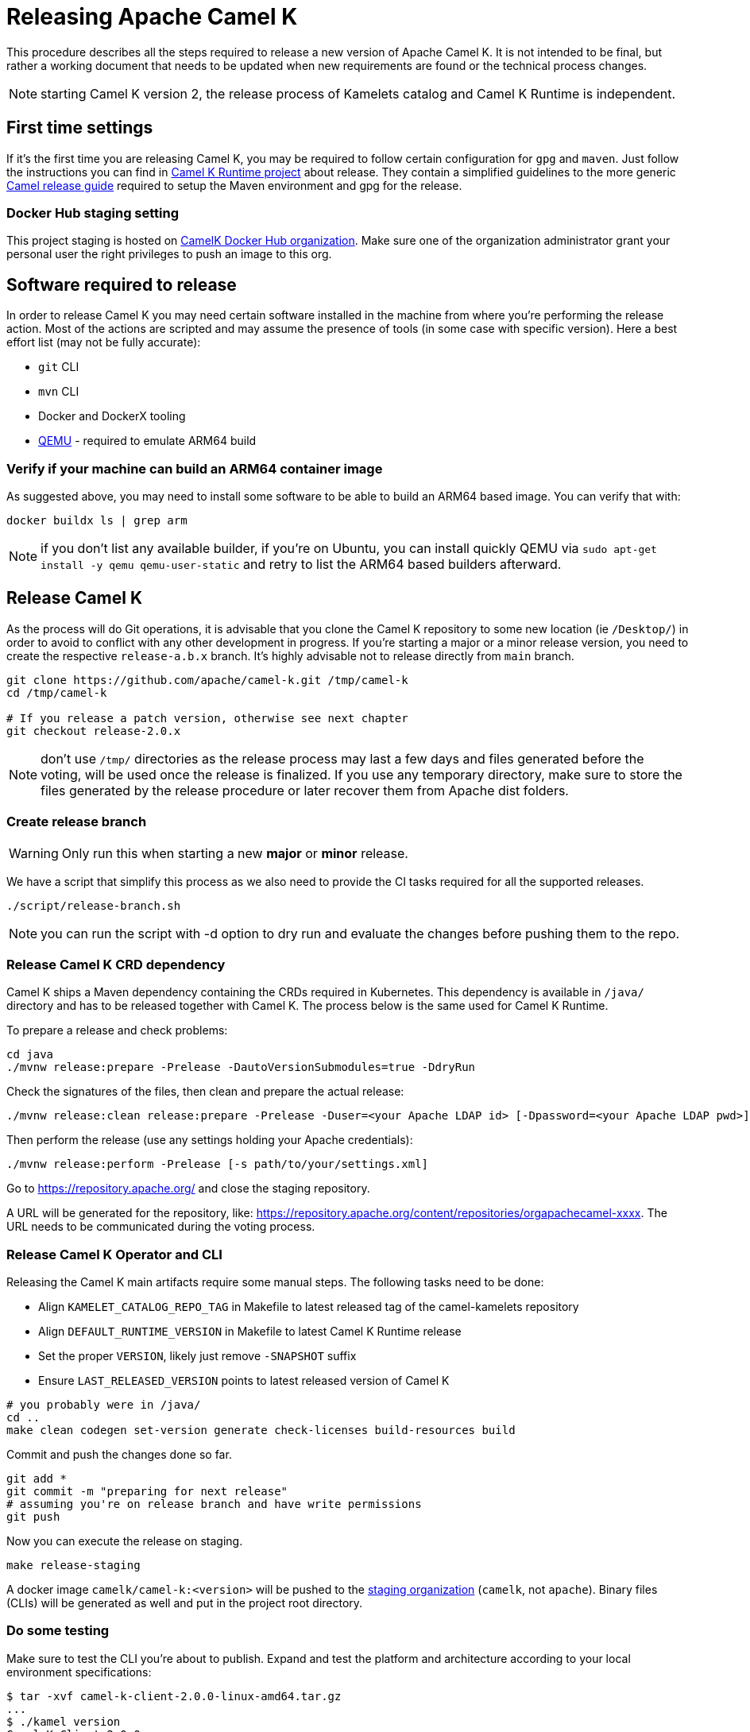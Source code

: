 
= Releasing Apache Camel K

This procedure describes all the steps required to release a new version of Apache Camel K.
It is not intended to be final, but rather a working document that needs to be updated when new requirements are found or
the technical process changes.

NOTE: starting Camel K version 2, the release process of Kamelets catalog and Camel K Runtime is independent.

[[releasing-settings]]
== First time settings

If it's the first time you are releasing Camel K, you may be required to follow certain configuration for `gpg` and `maven`. Just follow the instructions you can find in https://github.com/apache/camel-k-runtime[Camel K Runtime project] about release. They contain a simplified guidelines to the more generic https://github.com/apache/camel/blob/main/docs/user-manual/modules/ROOT/pages/release-guide.adoc[Camel release guide] required to setup the Maven environment and gpg for the release.

=== Docker Hub staging setting

This project staging is hosted on https://hub.docker.com/orgs/camelk/repositories[CamelK Docker Hub organization]. Make sure one of the organization administrator grant your personal user the right privileges to push an image to this org.

[[releasing-software]]
== Software required to release

In order to release Camel K you may need certain software installed in the machine from where you're performing the release action. Most of the actions are scripted and may assume the presence of tools (in some case with specific version). Here a best effort list (may not be fully accurate):

* `git` CLI
* `mvn` CLI
* Docker and DockerX tooling
* https://www.qemu.org/[QEMU] - required to emulate ARM64 build

[[arm64-verify]]
=== Verify if your machine can build an ARM64 container image

As suggested above, you may need to install some software to be able to build an ARM64 based image. You can verify that with:

```
docker buildx ls | grep arm
```

NOTE: if you don't list any available builder, if you're on Ubuntu, you can install quickly QEMU via `sudo apt-get install -y qemu qemu-user-static` and retry to list the ARM64 based builders afterward.

[[releasing-camel-k]]
== Release Camel K

As the process will do Git operations, it is advisable that you clone the Camel K repository to some new location (ie `/Desktop/`) in order to avoid to conflict with any other development in progress. If you’re starting a major or a minor release version, you need to create the respective `release-a.b.x` branch. It’s highly advisable not to release directly from `main` branch.

```
git clone https://github.com/apache/camel-k.git /tmp/camel-k
cd /tmp/camel-k

# If you release a patch version, otherwise see next chapter
git checkout release-2.0.x
```

NOTE: don't use `/tmp/` directories as the release process may last a few days and files generated before the voting, will be used once the release is finalized. If you use any temporary directory, make sure to store the files generated by the release procedure or later recover them from Apache dist folders.

=== Create release branch

WARNING: Only run this when starting a new **major** or **minor** release.

We have a script that simplify this process as we also need to provide the CI tasks required for all the supported releases.

```
./script/release-branch.sh
```

NOTE: you can run the script with -d option to dry run and evaluate the changes before pushing them to the repo.

[[releasing-camel-k-crds]]
=== Release Camel K CRD dependency

Camel K ships a Maven dependency containing the CRDs required in Kubernetes. This dependency is available in `/java/` directory and has to be released together with Camel K. The process below is the same used for Camel K Runtime.

To prepare a release and check problems:
```
cd java
./mvnw release:prepare -Prelease -DautoVersionSubmodules=true -DdryRun
```

Check the signatures of the files, then clean and prepare the actual release:

```
./mvnw release:clean release:prepare -Prelease -Duser=<your Apache LDAP id> [-Dpassword=<your Apache LDAP pwd>] -Darguments=-DskipTests -DautoVersionSubmodules=true
```

Then perform the release (use any settings holding your Apache credentials):

```
./mvnw release:perform -Prelease [-s path/to/your/settings.xml]
```

Go to https://repository.apache.org/ and close the staging repository.

A URL will be generated for the repository, like: https://repository.apache.org/content/repositories/orgapachecamel-xxxx. The URL needs to be communicated during the voting process.

[[release-camel-k-operator]]
=== Release Camel K Operator and CLI

Releasing the Camel K main artifacts require some manual steps. The following tasks need to be done:

- Align `KAMELET_CATALOG_REPO_TAG` in Makefile to latest released tag of the camel-kamelets repository
- Align `DEFAULT_RUNTIME_VERSION` in Makefile to latest Camel K Runtime release
- Set the proper `VERSION`, likely just remove `-SNAPSHOT` suffix
- Ensure `LAST_RELEASED_VERSION` points to latest released version of Camel K

```
# you probably were in /java/
cd ..
make clean codegen set-version generate check-licenses build-resources build
```

Commit and push the changes done so far.

```
git add *
git commit -m "preparing for next release"
# assuming you're on release branch and have write permissions
git push
```

Now you can execute the release on staging.

```
make release-staging
```
A docker image `camelk/camel-k:<version>` will be pushed to the https://hub.docker.com/r/camelk/camel-k/tags[staging organization] (`camelk`, not `apache`). Binary files (CLIs) will be generated as well and put in the project root directory.

[[testing]]
=== Do some testing

Make sure to test the CLI you're about to publish. Expand and test the platform and architecture according to your local environment specifications:

```
$ tar -xvf camel-k-client-2.0.0-linux-amd64.tar.gz
...
$ ./kamel version
Camel K Client 2.0.0
```

If the version retrieved is the one expected you can run an installation procedure

```
$ ./kamel install --operator-image=camelk/camel-k:$CAMEL_K_VERSION
```

Make some test and if all is in order, you can upload the sources and CLIs to the dist/dev repository in ASF the staged artifacts, in order to link them in the release vote communication.

```
cd release-utils/scripts/
./upload-source.sh <released_version> <released_version>
```

Check that all resources have been correctly uploaded to https://dist.apache.org/repos/dist/dev/camel/camel-k/<released_version>/ directory.

[[voting]]
== Voting

An email should be sent to dev@camel.apache.org asking to test the staged artifacts. Voting will be left open for at least 72 hours. Use any previous voting email as a template.

[[finalizing]]
== Finalizing the release

After the voting is complete with success, the artifacts can be released.

Republish docker image in the Apache org on Docker Hub:

```
# assuming logged in to docker hub
docker pull camelk/camel-k:$VERSION
docker tag camelk/camel-k:$VERSION apache/camel-k:$VERSION
docker push apache/camel-k:$VERSION
# push any other supported architecture (ie, arm64)
docker pull camelk/camel-k:$VERSION-arm64
docker tag camelk/camel-k:$VERSION-arm64 apache/camel-k:$VERSION-arm64
docker push apache/camel-k:$VERSION-arm64
```

Release the staging repository at: https://repository.apache.org (Camel K CRD dependency).
Artifacts committed on https://dist.apache.org/repos/dist/dev/ before the voting process need to be copied to the Apache dist repository on: https://dist.apache.org/repos/dist/release/camel.

```
cd release-utils/scripts/
./promote-release.sh <released_version>
```

Wait for maven mirrors to sync the new artifacts. This can take more than 1 hour sometimes.

=== Github release
You can start a release from the tag created in the previous steps (ie, `v2.1.0`). You can use the automatic release note generator, making sure to select the previous stable release. You need to manually add the CLI files and the CRDs dependency created in the previous steps. Select it as latest stable release and finalize the process.

Before announcing the release, perform a simple test to verify that everything is in place (running a "Hello World" integration
after an installation done with a simple `kamel install`). Do a simple final test.

The release can be now announced to dev@camel.apache.org and users@camel.apache.org ideally accompanied by a blog post to explain what's new. A PMC member with access to the @ApacheCamel former Twitter account should announce the release on former Twitter as well.

[[post-release]]
== Post Release

[[documentation]]
== Documentation updates

The version of Camel K and the main related dependencies are scraped automatically in a Github Action. You only need to provide the LTS parameter in the related `release` branch, when the release is marked as LTS (such as in https://github.com/apache/camel-k/blob/f15124949e43bb859d07f555b9e510956d6ed823/docs/antora.yml#L30)

After the vote has passed you should update camel-website project:

1. update the https://github.com/apache/camel-website/blob/main/antora-playbook-snippets/antora-playbook.yml[camel-website `antora-playbook.yml` `content.sources` section] for camel-k to use the newly released versions, replacing the previous released version or any unsupported version.
1. create an entry in the release section of Camel website project: https://github.com/apache/camel-website/tree/main/content/releases/k - you can use any previous document as a reference.
1. provide a blog post announcing the release

NOTE: the milestone is the github project milestone ID used to track the release.

=== Operator Hub

The https://github.com/k8s-operatorhub/community-operators/[OperatorHub] downstream channel should be synced to publish the latest version
of Camel K, so that it can be easily installed on platforms that support Operator Hub.

The https://github.com/redhat-openshift-ecosystem/community-operators-prod/[Embedded OperatorHub in OpenShift and OKD] downstream channel should be synced to publish the latest version
of Camel K, so that it can be easily installed on OpenShift and OKD.

You can create the bundle using the `make bundle` command.

Once `make bundle` has been executed, you can run:

```
./script/prepare-operators.sh <version_just_released>
```

You'll get two different folders in the bundle folder
- k8s-operators
- openshift-ecosystem

In both the directories you'll have a folder with the version number specified in the command line.

The content of these folders is exactly what you need as base to create a PR for https://github.com/k8s-operatorhub/community-operators/[OperatorHub] and https://github.com/redhat-openshift-ecosystem/community-operators-prod/[Embedded OperatorHub in OpenShift and OKD].

=== Helm

An helm chart must be generated with the new version.

First update the chart version in the `Chart.yaml` file under the `/helm` section, setting a new chart release.

From the main branch:

```
./script/set_version.sh <released-version>
make release-helm
```

Commit to the `main` branch the tar.gz file and the updated index that have been generated in `/docs/charts` and the updated `Chart.yaml`.

NOTE: if you're releasing from a release branch, then, you need to generate the Helm chart in the specific release branch, and later manually commit the chart in `main` branch accordingly.

Wait for them to be available on https://hub.helm.sh/.

=== Homebrew

The https://brew.sh/[HomeBrew] formula for _kamel_ must be synced to download and build the latest version of https://github.com/apache/camel-k[Camel K], so it can be easily installed on _macOs_ and _Linux_ platforms.

NOTE: it seems it exist an automatic process in charge to update Brew formula as soon as there is a release. Check it out if after the release, https://github.com/Homebrew/homebrew-core/pulls?q=is%3Apr+kamel+is%3Aclosed[a pull request with the new version for kamel] is automatically done.

==== Manual procedure

If the automatic procedure does not start, the content of https://github.com/Homebrew/homebrew-core/blob/master/Formula/k/kamel.rb[kamel.rb] _(the package definition)_ should be updated to point the latest release of https://github.com/apache/camel-k[Camel K]. This is something done using `brew` CLI and providing a `HOMEBREW_GITHUB_API_TOKEN` env variable to contain `gists`, `repo` and `workflow` grants [1]. Once these are set, you need to run:
```
brew tap homebrew/core
brew bump-formula-pr --strict kamel --version=<x.y.z>
```
The previous script should create a PR on behalf of your Github account with the required changes to update the formula.

NOTE: be patient, it can take a little time to update the formula.

[1] https://github.com/settings/tokens/new?scopes=gist,repo,workflow&description=Homebrew

=== Bump to next version

Once the release process is complete, we must prepare the configuration for next version. In order to do so, please run the following:
```
make bump VERSION=<new-version> LAST_RELEASED_VERSION=<replace-version>
git commit -m "chore: bump next version to <new-version>"
git push upstream HEAD:release-a.b.x
```
Where <new-version> represents the new version you want to bump and <replace-version> the version that was previously released.

